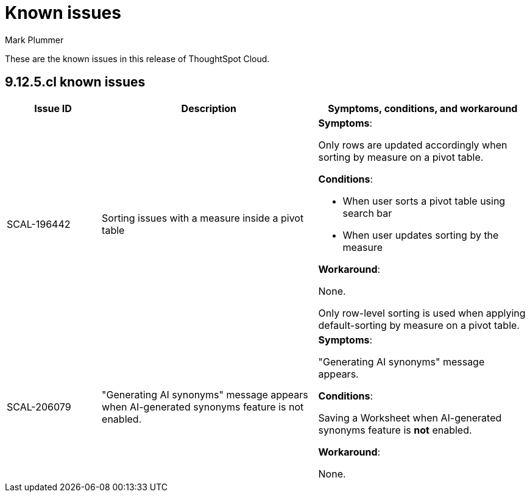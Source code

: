 = Known issues
:keywords: known issues
:last_updated: 6/5/2024
:author: Mark Plummer
:experimental:
:page-layout: default-cloud
:linkattrs:
:jira: SCAL-206809 (9.12.0.cl), SCAL-210330 (9.12.5.cl)

These are the known issues in this release of ThoughtSpot Cloud.

[#releases-9-12-x]
== 9.12.5.cl known issues

[cols="17%,39%,38%"]
|===
|Issue ID |Description|Symptoms, conditions, and workaround

|SCAL-196442
|Sorting issues with a measure inside a pivot table
a|*Symptoms*:

Only rows are updated accordingly when sorting by measure on a pivot table.

*Conditions*:

- When user sorts a pivot table using search bar
- When user updates sorting by the measure

*Workaround*:

None.

Only row-level sorting is used when applying default-sorting by measure on a pivot table.
|SCAL-206079
|"Generating AI synonyms" message appears when AI-generated synonyms feature is not enabled.
a|*Symptoms*:

"Generating AI synonyms" message appears.

*Conditions*:

Saving a Worksheet when AI-generated synonyms feature is *not* enabled.

*Workaround*:

None.
|===
